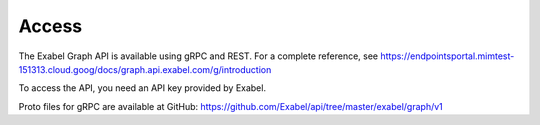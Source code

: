 
Access
==========================================

The Exabel Graph API is available using gRPC and REST. For a complete reference, see
https://endpointsportal.mimtest-151313.cloud.goog/docs/graph.api.exabel.com/g/introduction

To access the API, you need an API key provided by Exabel.

Proto files for gRPC are available at GitHub: https://github.com/Exabel/api/tree/master/exabel/graph/v1

